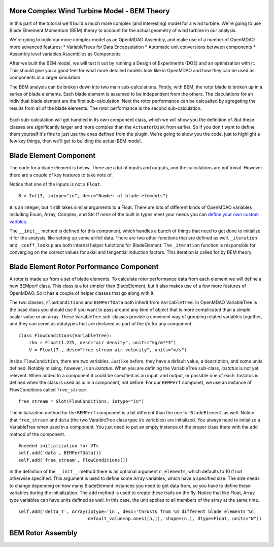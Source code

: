 More Complex Wind Turbine Model - BEM Theory
=============================================================

In this part of the tutorial we'll build a much more complex (and interesting)
model for a wind turbine. We're going to use Blade Elmement Momentum (BEM) theory
to account for the actual geometry of wind turbine in our analysis. 

We're going to build our more complex model as an OpenMDAO Assembly, and make use of
a number of OpenMDAO more advanced features: 
* VariableTrees for Data Encapsulation
* Automatic unit conversions between components
* Assembly level variables Assemblies as Components

After we built the BEM model, we will test it out by running a Design of Experiments (DOE)
and an optimization with it. This should give you a good feel for what more detailed models 
look like in OpenMDAO and how they can be used as components in a larger simulation. 

The BEM analysis can be broken down into two main sub-calculations. Firstly, with BEM, 
the rotor blade is broken up in a series of blade elements. Each blade element is 
assumed to be independent from the others. The claculations for an individual blade element 
are the first sub-calculation. Next the rotor performance 
can be calcualted by agregating the results from all of the blade elements. The rotor 
performance is the second sub-calculation. 

.. figure:: bem.png
    :align: center

Each sub-calculation will get handled in its own component class, which we will show you the definition of. 
But these classes are significantly larger and more complex than the ``ActuatorDisk`` from earlier. So 
if you don't want to define them yourself it's fine to just use the ones defined from the plugin. We're going to 
show you the code, just to highlight a few key things, then we'll get to building the actual BEM model. 

Blade Element Component 
========================================================

The code for a blade element is below. There are a lot of inputs and outputs, and 
the calculations are not trivial. However there are a couple of key features to take note of. 

.. testcode:: blade_element_class

    from openmdao.main.api import Component
    from openmdao.lib.datatypes.api import Float,Int

    class BladeElement(Component):
        """Calculations for a single radial slice of a rotor blade"""

        #inputs
        a_init = Float(0.2, iotype="in", desc="initial guess for axial inflow factor")
        b_init = Float(0.01, iotype="in", desc="initial guess for angular inflow factor")
        rpm = Float(106.952, iotype="in", desc="rotations per minute", low=0, units="min**-1")
        r = Float(5., iotype="in", desc="mean radius of the blade element", units="m")
        dr = Float(1., iotype="in", desc="width of the blade element", units="m")
        theta = Float(1.616, iotype="in", desc="local pitch angle", units="rad")
        chord = Float(.1872796, iotype="in", desc="local chord length", units="m", low=0)
        B = Int(3, iotype="in", desc="Number of blade elements")

        rho = Float(1.225, iotype="in", desc="air density", units="kg/m**3")
        V_inf = Float(7, iotype="in", desc="free stream air velocity", units="m/s")

        #outputs
        V_0 = Float(iotype="out", desc="axial flow at propeller disk", units="m/s")
        V_1 = Float(iotype="out", desc="local flow velocity", units="m/s")
        V_2 = Float(iotype="out", desc="angular flow at propeller disk", units="m/s")
        omega = Float(iotype="out", desc="average angular velocity for element", units="rad/s")
        sigma = Float(iotype="out", desc="Local solidity")
        alpha = Float(iotype="out", desc="local angle of attack", units="rad")
        delta_T = Float(iotype="out", desc="thrust on the blade element", units="N")
        delta_Cp = Float(iotype="out", desc="integrand eval point for Cp calculation")
        a = Float(iotype="out", desc="converged value for axial inflow factor")
        b = Float(iotype="out", desc="converged value for radial inflow factor")
        lambda_r = Float(8, iotype="out", desc="local tip speed ratio")
        phi = Float(1.487, iotype="out", desc="relative flow angle onto blades", units="rad")

        def __init__(self): 
            super(BladeElement, self).__init__()

            #rough linear interpolation from naca 0012 airfoil data
            rad = np.array([0., 13., 15, 20, 30])*pi/180
            self.cl_interp = interp1d(rad, [0, 1.3, .8, .7, 1.1], fill_value=0.001, bounds_error=False)

            rad = np.array([0., 10, 20, 30, 40])*pi/180
            self.cd_interp = interp1d(rad, [0., 0., 0.3, 0.6, 1.], fill_value=0.001, bounds_error=False)

        def _coeff_lookup(self, i):
            C_L = self.cl_interp(i)
            C_D = self.cd_interp(i)    
            return C_D, C_L

        def _iteration(self, X):
            self.phi = np.arctan(self.lambda_r*(1+X[1])/(1-X[0]))
            self.alpha = self.theta - self.phi
            C_D, C_L = self.Coeff_lookup(self.alpha)
            self.a = 1./(1 + 4.*(np.cos(self.phi)**2)/(self.sigma*C_L*np.sin(self.phi)))
            self.b = (self.sigma*C_L) / (4* self.lambda_r * np.cos(self.phi)) * (1 - self.a)

            return (X[0]-self.a), (X[1]-self.b)    
            
        def execute(self):    
            self.sigma = self.B*self.chord / (2* np.pi * self.r)
            self.omega = self.rpm*2*pi/60.0
            omega_r = self.omega*self.r
            self.lambda_r = self.omega*self.r/self.V_inf # need lambda_r for iterates

            result = fsolve(self._iteration, [self.a_init, self.b_init])
            self.a = result[0]
            self.b = result[1]

            self.V_0 = self.V_inf + self.a*self.V_inf
            self.V_2 = omega_r-self.b*omega_r
            self.V_1 = (self.V_0**2+self.V_2**2)**.5

            q_c = self.B*.5*(self.rho*self.V_1**2)*self.chord*self.dr
            cos_phi = cos(self.phi)
            sin_phi = sin(self.phi)
            C_D, C_L = self._coeff_lookup(self.alpha)
            self.delta_T = q_c*(C_L*cos_phi-C_D*sin_phi)
            self.delta_Cp = self.b*(1-self.a)*self.lambda_r**3*(1-C_D/C_L*tan(self.phi))

        


Notice that one of the inputs is not a ``Float``. 

::

    B = Int(3, iotype="in", desc="Number of blade elements")


``B`` is an integer, but it still takes similar arguments to a Float. 
There are lots of different kinds of OpenMDAO variables including Enum, Array, Complex, and Str.  
If none of the built in types meet your needs you can `define your own custom varibles.
<http://openmdao.org/docs/plugin-guide/variable_plugin.html>`_ 

The ``__init__`` method is defined for this component, which handles a bunch of things
that need to get done to initialize it for the analysis, like setting up some airfoil data. There are two 
other functions that are defined as well. ``_iteration`` and ``_coeff_lookup`` are both internal helper 
functions for BladeElement. The ``_iteration`` function is responsible for converging on the correct values 
for axial and tangential induction factors. This iteration is called for by BEM theory. 



Blade Element Rotor Performance Component 
========================================================

A rotor is made up from a set of blade elements. To calculate rotor performance data from each 
element we will define a new BEMperf class. This class is a lot simpler than BladeElement, but 
it also makes use of a few more features of OpenMDAO. So it has a couple of helper classes 
that go along with it. 


.. testcode:: rotor_perf_class

    from openmdao.main.api import Component, VariableTree
    from openmdao.lib.datatypes.api import Float

    class FlowConditions(VariableTree):     
        rho = Float(1.225, desc="air density", units="kg/m**3")
        V = Float(7., desc="free stream air velocity", units="m/s")

    class BEMPerfData(VariableTree):
        """Container that holds all rotor performance data"""

        net_thrust = Float(desc="net axial thrust", units="N")
        net_power = Float(desc="net power produced", units="W")
        Ct = Float(desc="thrust coefficient")
        Cp = Float(desc="power coefficient")
        J = Float(desc="advance ratio")
        #eta = Float(desc="turbine efficiency")

    class BEMPerf(Component):
        """collects data from set of BladeElements and calculates aggregate values"""

        r = Float(.8, iotype="in", desc="tip radius of the rotor", units="m")
        rpm = Float(2100, iotype="in", desc="rotations per minute", low=0, units="min**-1")

        free_stream = Slot(FlowConditions, iotype="in") 

        data = Slot(BEMPerfData, iotype="out")

        #this lets the size of the arrays vary for different numbers of elements
        def __init__(self, n=10):
            super(BEMPerf, self).__init__()

            #needed initialization for VTs
            self.add('data', BEMPerfData())  
            self.add('free_stream', FlowConditions())

            #array size based on number of elements
            self.add('delta_T', Array(iotype='in', desc='thrusts from %d different blade elements'%n,
                                   default_value=np.ones((n,)), shape=(n,), dtype=Float, units="N"))
            self.add('delta_Cp', Array(iotype='in', desc='Cp integrant points from %d different blade elements'%n,
                                   default_value=np.ones((n,)), shape=(n,), dtype=Float))
            self.add('lambda_r', Array(iotype='in', desc='lambda_r from %d different blade elements'%n,
                                   default_value=np.ones((n,)), shape=(n,), dtype=Float))      
                                     
        def execute(self):
            self.data = BEMPerfData()  #emtpy the variable tree

            V_inf = self.free_stream.V
            rho = self.free_stream.rho

            norm = (.5*rho*(V_inf**2)*(pi*self.r**2))
            self.data.net_thrust = np.trapz(self.delta_T, x=self.lambda_r)
            self.data.Ct = self.data.net_thrust/norm

            self.data.Cp = np.trapz(self.delta_Cp, x=self.lambda_r) * 8. / self.lambda_r.max()**2
            self.data.net_power = self.data.Cp*norm*V_inf

            self.data.J = V_inf/(self.rpm/60.0*2*self.r)


The two classes, ``FlowConditions`` and ``BEMPerfData`` both inherit from ``VariableTree``. In OpenMDAO 
VariableTree is the base class you should use if you want to pass around any kind of object that is more 
complicated than a simple scalar value or an array. These VariableTree sub-classes provide a convinent way 
of grouping related variables together, and they can serve as datatypes that are declared as part of the i/o 
for any component. 

:: 

    class FlowConditions(VariableTree):     
        rho = Float(1.225, desc="air density", units="kg/m**3")
        V = Float(7., desc="free stream air velocity", units="m/s")

Inside ``FlowCondition``, there are two variables. Just like before, they have a default value, a description, and some 
units defined. Notably missing, however, is an *iostatus*. When you are defining the VariableTree sub-class, *iostatus* is not yet 
relevent. When added to a component it could be specified as an input, and output, or possible one of each. Iostatus is defined 
when the class is used as io in a component, not before. For our ``BEMPerf`` componet, we use an instance of FlowConditions
called ``free_stream``. 

:: 

    free_stream = Slot(FlowConditions, iotype="in") 


The initialization method for the ``BEMPerf`` component is a bit different than the one for ``BladeElement`` as well. 
Notice that ``free_stream`` and ``data`` (the two VaraibleTree class type i/o variables) are initialized. 
You always need to initialize a VariableTree when used in a component. You just need to put an empty instance of the proper class 
there with the ``add`` method of the component. 

::

    #needed initialization for VTs
    self.add('data', BEMPerfData())  
    self.add('free_stream', FlowConditions())

In the definition of the ``__init__`` method there is an optional argument ``n_elements``, which defaults to 10 if 
not otherwise specified. This argument is used to define some Array variables, which have a specified size. The size 
needs to change depending on how many BladeElement instances you need to get data from, so you have to define these 
variables during the initialization. The ``add`` method is used to create these traits on the fly. 
Notice that like Float, Array type variables can have units defined as well. In this case, the unit applies to all 
members of the array at the same time.

:: 

    self.add('delta_T', Array(iotype='in', desc='thrusts from %d different blade elements'%n,
                              default_value=np.ones((n,)), shape=(n,), dtype=Float, units="N"))



BEM Rotor Assembly 
========================================================